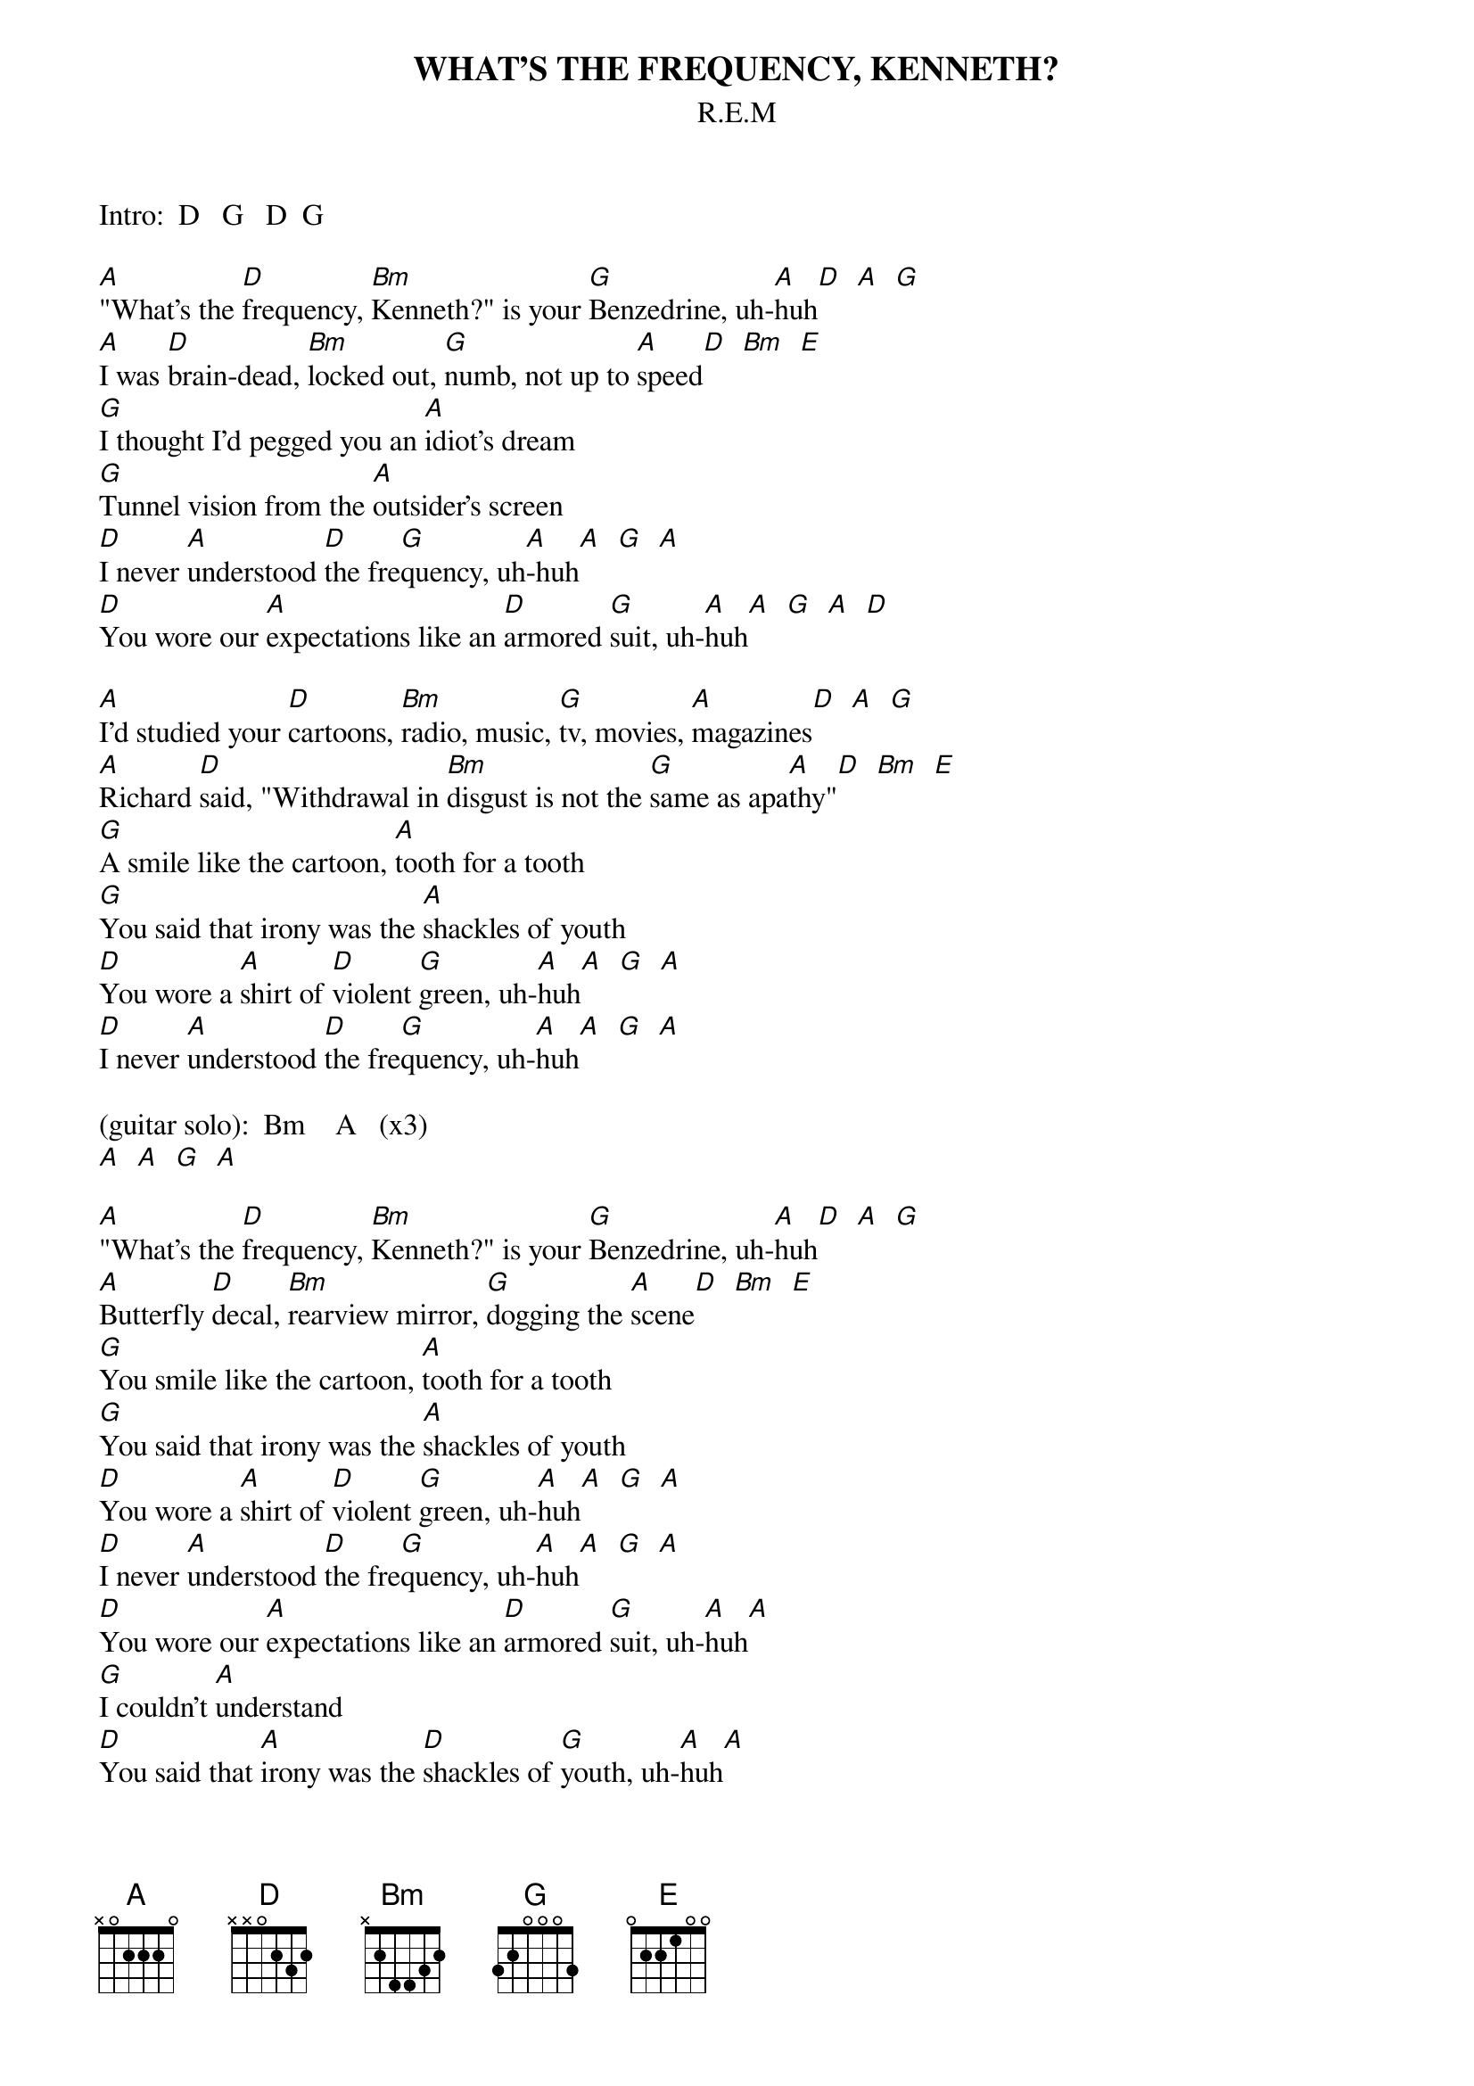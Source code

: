 {t:WHAT'S THE FREQUENCY, KENNETH?}
{st:R.E.M}
#Originally posted by: Todd J. Derr (tjd@neurocog.lrdc.pitt.edu)
#Tidied up/reposted by: Chris Bray (csb1@engr.uark.edu)

Intro:  D   G   D  G

[A]"What's the [D]frequency, [Bm]Kenneth?" is your [G]Benzedrine, uh-[A]huh[D]  [A]  [G]
[A]I was [D]brain-dead, [Bm]locked out, [G]numb, not up to [A]speed[D]  [Bm]  [E]
[G]I thought I'd pegged you an [A]idiot's dream
[G]Tunnel vision from the [A]outsider's screen
[D]I never [A]understood [D]the fre[G]quency, uh[A]-huh[A]  [G]  [A]
[D]You wore our [A]expectations like an [D]armored [G]suit, uh-[A]huh[A]  [G]  [A]  [D]

[A]I'd studied your [D]cartoons, [Bm]radio, music, [G]tv, movies, [A]magazines[D]  [A]  [G]
[A]Richard [D]said, "Withdrawal in [Bm]disgust is not the [G]same as apa[A]thy"[D]  [Bm]  [E]
[G]A smile like the cartoon, [A]tooth for a tooth
[G]You said that irony was the [A]shackles of youth
[D]You wore a [A]shirt of [D]violent [G]green, uh-[A]huh[A]  [G]  [A]
[D]I never [A]understood [D]the fre[G]quency, uh-[A]huh[A]  [G]  [A]

(guitar solo):  Bm    A   (x3)
[A]  [A]  [G]  [A]

[A]"What's the [D]frequency, [Bm]Kenneth?" is your [G]Benzedrine, uh-[A]huh[D]  [A]  [G]
[A]Butterfly [D]decal, [Bm]rearview mirror, [G]dogging the [A]scene[D]  [Bm]  [E]
[G]You smile like the cartoon, [A]tooth for a tooth
[G]You said that irony was the [A]shackles of youth
[D]You wore a [A]shirt of [D]violent [G]green, uh-[A]huh[A]  [G]  [A]
[D]I never [A]understood [D]the fre[G]quency, uh-[A]huh[A]  [G]  [A]
[D]You wore our [A]expectations like an [D]armored [G]suit, uh-[A]huh[A]
[G]I couldn't [A]understand
[D]You said that [A]irony was the [D]shackles of [G]youth, uh-[A]huh[A]
[G]I couldn't [A]understand
[D]You wore a [A]shirt of [D]violent [G]green, uh-[A]huh[A]
[G]I couldn't [A]understand
[D]I never [A]understood [D]the freq[G]uency, uh-[A]huh[A]  [G]  [A]

End on D.
